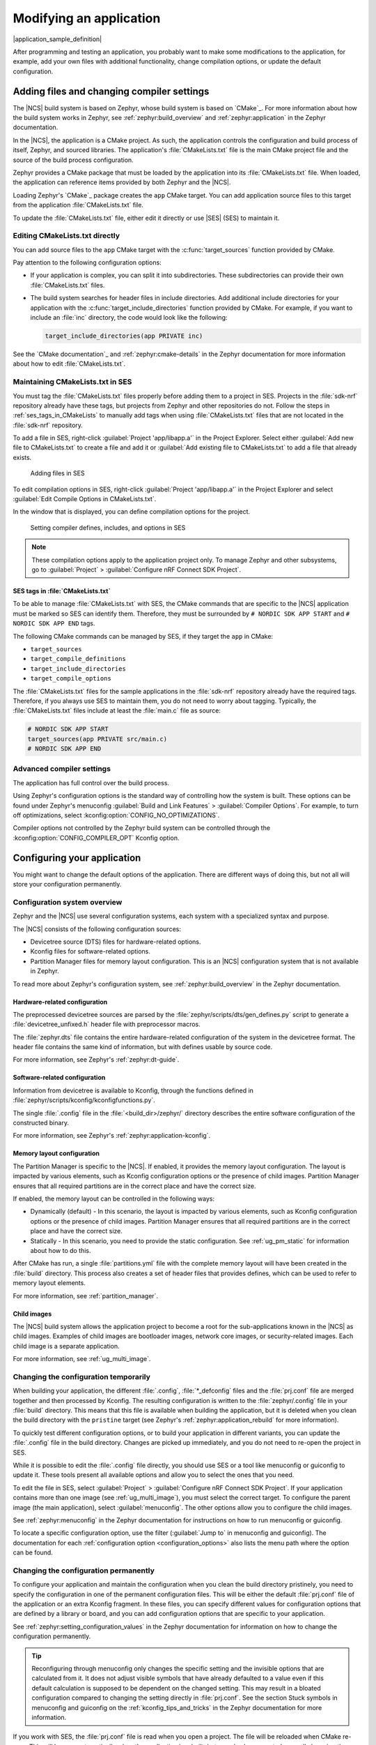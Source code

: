 .. _gs_modifying:

Modifying an application
########################

|application_sample_definition|

After programming and testing an application, you probably want to make some modifications to the application, for example, add your own files with additional functionality, change compilation options, or update the default configuration.

Adding files and changing compiler settings
*******************************************

The |NCS| build system is based on Zephyr, whose build system is based on `CMake`_.
For more information about how the build system works in Zephyr, see :ref:`zephyr:build_overview` and :ref:`zephyr:application` in the Zephyr documentation.

In the |NCS|, the application is a CMake project.
As such, the application controls the configuration and build process of itself, Zephyr, and sourced libraries.
The application's :file:`CMakeLists.txt` file is the main CMake project file and the source of the build process configuration.

Zephyr provides a CMake package that must be loaded by the application into its :file:`CMakeLists.txt` file.
When loaded, the application can reference items provided by both Zephyr and the |NCS|.

Loading Zephyr's `CMake`_ package creates the ``app`` CMake target.
You can add application source files to this target from the application :file:`CMakeLists.txt` file.

To update the :file:`CMakeLists.txt` file, either edit it directly or use |SES| (SES) to maintain it.

Editing CMakeLists.txt directly
===============================

You can add source files to the ``app`` CMake target with the :c:func:`target_sources` function provided by CMake.

Pay attention to the following configuration options:

* If your application is complex, you can split it into subdirectories.
  These subdirectories can provide their own :file:`CMakeLists.txt` files.
* The build system searches for header files in include directories.
  Add additional include directories for your application with the :c:func:`target_include_directories` function provided by CMake.
  For example, if you want to include an :file:`inc` directory, the code would look like the following:

  .. code-block:: c

     target_include_directories(app PRIVATE inc)

See the `CMake documentation`_ and :ref:`zephyr:cmake-details` in the Zephyr documentation for more information about how to edit :file:`CMakeLists.txt`.

Maintaining CMakeLists.txt in SES
=================================

You must tag the :file:`CMakeLists.txt` files properly before adding them to a project in SES.
Projects in the :file:`sdk-nrf` repository already have these tags, but projects from Zephyr and other repositories do not.
Follow the steps in :ref:`ses_tags_in_CMakeLists` to manually add tags when using :file:`CMakeLists.txt` files that are not located in the :file:`sdk-nrf` repository.

To add a file in SES, right-click :guilabel:`Project 'app/libapp.a'` in the Project Explorer.
Select either :guilabel:`Add new file to CMakeLists.txt` to create a file and add it or :guilabel:`Add existing file to CMakeLists.txt` to add a file that already exists.

.. figure:: images/ses_add_files.png
   :alt: Adding files in SES

   Adding files in SES

To edit compilation options in SES, right-click :guilabel:`Project 'app/libapp.a'` in the Project Explorer and select :guilabel:`Edit Compile Options in CMakeLists.txt`.

In the window that is displayed, you can define compilation options for the project.

.. figure:: images/ses_compile_options.png
   :alt:

   Setting compiler defines, includes, and options in SES

.. note::
   These compilation options apply to the application project only.
   To manage Zephyr and other subsystems, go to :guilabel:`Project` > :guilabel:`Configure nRF Connect SDK Project`.

.. _ses_tags_in_CMakeLists:

SES tags in :file:`CMakeLists.txt`
----------------------------------

To be able to manage :file:`CMakeLists.txt` with SES, the CMake commands that are specific to the |NCS| application must be marked so SES can identify them.
Therefore, they must be surrounded by ``# NORDIC SDK APP START`` and ``# NORDIC SDK APP END`` tags.

The following CMake commands can be managed by SES, if they target the ``app`` in CMake:

* ``target_sources``
* ``target_compile_definitions``
* ``target_include_directories``
* ``target_compile_options``

The :file:`CMakeLists.txt` files for the sample applications in the :file:`sdk-nrf` repository already have the required tags.
Therefore, if you always use SES to maintain them, you do not need to worry about tagging.
Typically, the :file:`CMakeLists.txt` files include at least the :file:`main.c` file as source:

.. code-block:: c

   # NORDIC SDK APP START
   target_sources(app PRIVATE src/main.c)
   # NORDIC SDK APP END

Advanced compiler settings
==========================

The application has full control over the build process.

Using Zephyr's configuration options is the standard way of controlling how the system is built.
These options can be found under Zephyr's menuconfig :guilabel:`Build and Link Features` > :guilabel:`Compiler Options`.
For example, to turn off optimizations, select :kconfig:option:`CONFIG_NO_OPTIMIZATIONS`.

Compiler options not controlled by the Zephyr build system can be controlled through the :kconfig:option:`CONFIG_COMPILER_OPT` Kconfig option.

.. _configure_application:

Configuring your application
****************************

You might want to change the default options of the application.
There are different ways of doing this, but not all will store your configuration permanently.

.. _configuration_system_overview:

Configuration system overview
=============================

Zephyr and the |NCS| use several configuration systems, each system with a specialized syntax and purpose.

The |NCS| consists of the following configuration sources:

* Devicetree source (DTS) files for hardware-related options.
* Kconfig files for software-related options.
* Partition Manager files for memory layout configuration.
  This is an |NCS| configuration system that is not available in Zephyr.

To read more about Zephyr's configuration system, see :ref:`zephyr:build_overview` in the Zephyr documentation.

.. _configure_application_hw:

Hardware-related configuration
------------------------------

.. ncs-include:: build/cmake/index.rst
   :docset: zephyr
   :dedent: 3
   :start-after: Devicetree
   :end-before: The preprocessed devicetree sources

The preprocessed devicetree sources are parsed by the :file:`zephyr/scripts/dts/gen_defines.py` script to generate a :file:`devicetree_unfixed.h` header file with preprocessor macros.

The :file:`zephyr.dts` file contains the entire hardware-related configuration of the system in the devicetree format.
The header file contains the same kind of information, but with defines usable by source code.

For more information, see Zephyr's :ref:`zephyr:dt-guide`.

.. _configure_application_sw:

Software-related configuration
------------------------------

.. ncs-include:: build/cmake/index.rst
   :docset: zephyr
   :dedent: 3
   :start-after: Kconfig
   :end-before: Information from devicetree is available to Kconfig,

Information from devicetree is available to Kconfig, through the functions defined in :file:`zephyr/scripts/kconfig/kconfigfunctions.py`.

The single :file:`.config` file in the :file:`<build_dir>/zephyr/` directory describes the entire software configuration of the constructed binary.

For more information, see Zephyr's :ref:`zephyr:application-kconfig`.

Memory layout configuration
---------------------------

The Partition Manager is specific to the |NCS|.
If enabled, it provides the memory layout configuration.
The layout is impacted by various elements, such as Kconfig configuration options or the presence of child images.
Partition Manager ensures that all required partitions are in the correct place and have the correct size.

If enabled, the memory layout can be controlled in the following ways:

* Dynamically (default) - In this scenario, the layout is impacted by various elements, such as Kconfig configuration options or the presence of child images.
  Partition Manager ensures that all required partitions are in the correct place and have the correct size.
* Statically - In this scenario, you need to provide the static configuration.
  See :ref:`ug_pm_static` for information about how to do this.

After CMake has run, a single :file:`partitions.yml` file with the complete memory layout will have been created in the :file:`build` directory.
This process also creates a set of header files that provides defines, which can be used to refer to memory layout elements.

For more information, see :ref:`partition_manager`.

Child images
------------

The |NCS| build system allows the application project to become a root for the sub-applications known in the |NCS| as child images.
Examples of child images are bootloader images, network core images, or security-related images.
Each child image is a separate application.

For more information, see :ref:`ug_multi_image`.

Changing the configuration temporarily
======================================

When building your application, the different :file:`.config`, :file:`*_defconfig` files and the :file:`prj.conf` file are merged together and then processed by Kconfig.
The resulting configuration is written to the :file:`zephyr/.config` file in your :file:`build` directory.
This means that this file is available when building the application, but it is deleted when you clean the build directory with the ``pristine`` target (see Zephyr's :ref:`zephyr:application_rebuild` for more information).

To quickly test different configuration options, or to build your application in different variants, you can update the :file:`.config` file in the build directory.
Changes are picked up immediately, and you do not need to re-open the project in SES.

While it is possible to edit the :file:`.config` file directly, you should use SES or a tool like menuconfig or guiconfig to update it.
These tools present all available options and allow you to select the ones that you need.

To edit the file in SES, select :guilabel:`Project` > :guilabel:`Configure nRF Connect SDK Project`.
If your application contains more than one image (see :ref:`ug_multi_image`), you must select the correct target.
To configure the parent image (the main application), select :guilabel:`menuconfig`.
The other options allow you to configure the child images.

See :ref:`zephyr:menuconfig` in the Zephyr documentation for instructions on how to run menuconfig or guiconfig.

To locate a specific configuration option, use the filter (:guilabel:`Jump to` in menuconfig and guiconfig).
The documentation for each :ref:`configuration option <configuration_options>` also lists the menu path where the option can be found.

Changing the configuration permanently
======================================

To configure your application and maintain the configuration when you clean the build directory pristinely, you need to specify the configuration in one of the permanent configuration files.
This will be either the default :file:`prj.conf` file of the application or an extra Kconfig fragment.
In these files, you can specify different values for configuration options that are defined by a library or board, and you can add configuration options that are specific to your application.

See :ref:`zephyr:setting_configuration_values` in the Zephyr documentation for information on how to change the configuration permanently.

.. tip::
   Reconfiguring through menuconfig only changes the specific setting and the invisible options that are calculated from it.
   It does not adjust visible symbols that have already defaulted to a value even if this default calculation is supposed to be dependent on the changed setting.
   This may result in a bloated configuration compared to changing the setting directly in :file:`prj.conf`.
   See the section Stuck symbols in menuconfig and guiconfig on the :ref:`kconfig_tips_and_tricks` in the Zephyr documentation for more information.

If you work with SES, the :file:`prj.conf` file is read when you open a project.
The file will be reloaded when CMake re-runs.
This will happen automatically when the application is rebuilt, but can also be requested manually by using the :guilabel:`Project` > :guilabel:`Run CMake...` option.

.. _configuring_vsc:

Configuring in the VS Code extension
====================================

The |VSC| extension lets you modify your build configuration for custom boards, add additional CMake build arguments, select Kconfig fragments, and more.
For detailed instructions, see the `nRF Connect for Visual Studio Code`_ documentation site.

.. _cmake_options:

Providing CMake options
***********************

You can provide additional options for building your application to the CMake process, which can be useful, for example, to switch between different build scenarios.
These options are specified when CMake is run, thus not during the actual build, but when configuring the build.

If you work with SES, you can specify global CMake options that are used for all projects, and you can modify these options when you open a project:

* Specify global CMake options in the SES options before opening a project.
  Click :guilabel:`Tools` > :guilabel:`Options`, select the :guilabel:`nRF Connect` tab, and specify a value for :guilabel:`Additional CMake options`.
* Specify project-specific CMake options when opening the |NCS| project.
  Click :guilabel:`File` > :guilabel:`Open nRF Connect SDK project`, select :guilabel:`Extended Settings`, and specify the options in the :guilabel:`Extra CMake Build Options` field.
  This field is prepopulated with the global CMake options, and you can modify them, remove them, or add to them for the current project.

If you work on the command line, pass the additional options to the ``west build`` command.
The options must be added after a ``--`` at the end of the command.
See :ref:`zephyr:west-building-cmake-args` for more information.

.. _gs_modifying_build_types:

Configuring build types
***********************

.. build_types_overview_start

When the ``CONF_FILE`` variable contains a single file and this file follows the naming pattern :file:`prj_<buildtype>.conf`, then the build type will be inferred to be *<buildtype>*.
The build type cannot be set explicitly.
The *<buildtype>* can be any string, but it is common to use ``release`` and ``debug``.

For information about how to set variables, see :ref:`zephyr:important-build-vars` in the Zephyr documentation.

The Partition Manager's :ref:`static configuration <ug_pm_static>` can also be made dependent on the build type.
When the build type has been inferred, the file :file:`pm_static_<buildtype>.yml` will have precedence over :file:`pm_static.yml`.

The child image Kconfig configuration can also be made dependent on the build type.
The child image Kconfig file is named :file:`<child_image>.conf` instead of :file:`prj.conf`, but otherwise follows the same pattern as the parent Kconfig.

.. build_types_overview_end

The Devicetree configuration is not affected by the build type.

.. note::
    For an example of an application that is using build types, see the :ref:`nrf_desktop` application (:ref:`nrf_desktop_requirements_build_types`) or the :ref:`nrf_machine_learning_app` application (:ref:`nrf_machine_learning_app_requirements_build_types`).

Selecting a build type in the VS Code extension
===============================================

.. build_types_selection_vsc_start

To select the build type in the |VSC| extension:

1. When `Building an application`_ as described in the |VSC| extension documentation, follow the steps for setting up the build configuration.
#. In the :guilabel:`Add Build Configuration` screen, select the desired :file:`.conf` file from the :guilabel:`Configuration` drop-down menu.
#. Fill in other configuration options, if applicable, and click :guilabel:`Build Configuration`.

.. build_types_selection_vsc_end

Selecting a build type in SES
=============================

.. build_types_selection_ses_start

To select the build type in SEGGER Embedded Studio:

1. Go to :guilabel:`File` > :guilabel:`Open nRF Connect SDK project`, select the current project, and specify the board name and build directory.
#. Select :guilabel:`Extended Settings`.
#. In the :guilabel:`Extra CMake Build Options` field, specify ``-DCONF_FILE=prj_<buildtype>.conf``, where *<buildtype>* in the file name corresponds to the desired build type.
   For example, for a build type named ``release``, set the following value: ``-DCONF_FILE=prj_release.conf``.
#. Do not select :guilabel:`Clean Build Directory`.
#. Click :guilabel:`OK` to re-open the project.


.. note::
   You can also specify the build type in the :guilabel:`Additional CMake Options` field in :guilabel:`Tools` > :guilabel:`Options` > :guilabel:`nRF Connect`.
   However, the changes will only be applied after re-opening the project.
   Reloading the project is not sufficient.

.. build_types_selection_ses_end

Selecting a build type from command line
========================================

.. build_types_selection_cmd_start

To select the build type when building the application from command line, specify the build type by adding the following parameter to the ``west build`` command:

.. parsed-literal::
   :class: highlight

   -- -DCONF_FILE=prj_\ *selected_build_type*\.conf

For example, you can replace the *selected_build_type* variable to build the ``release`` firmware for ``nrf52840dk_nrf52840`` by running the following command in the project directory:

.. parsed-literal::
   :class: highlight

   west build -b nrf52840dk_nrf52840 -d build_nrf52840dk_nrf52840 -- -DCONF_FILE=prj_release.conf

The ``build_nrf52840dk_nrf52840`` parameter specifies the output directory for the build files.

.. build_types_selection_cmd_end
